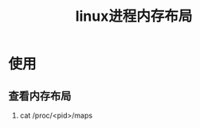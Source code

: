 :PROPERTIES:
:ID:       8ae30096-c273-4485-83bb-7aecb315c727
:END:
#+title: linux进程内存布局

* 使用
** 查看内存布局
1. cat /proc/<pid>/maps
